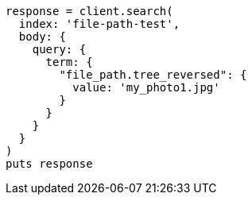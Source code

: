 [source, ruby]
----
response = client.search(
  index: 'file-path-test',
  body: {
    query: {
      term: {
        "file_path.tree_reversed": {
          value: 'my_photo1.jpg'
        }
      }
    }
  }
)
puts response
----
